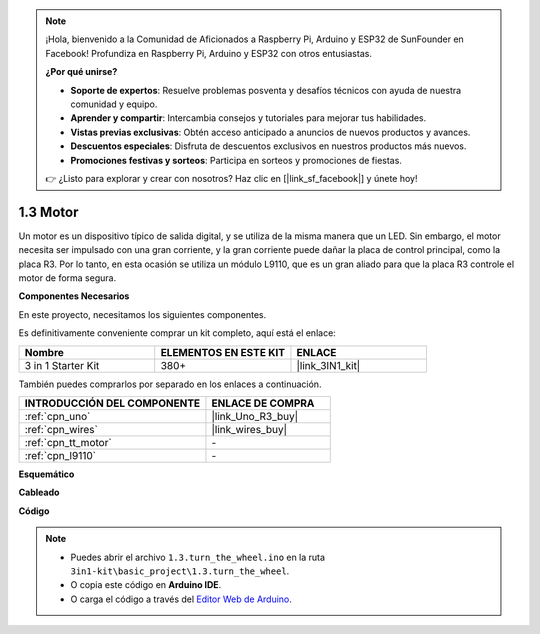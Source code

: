 .. note::

    ¡Hola, bienvenido a la Comunidad de Aficionados a Raspberry Pi, Arduino y ESP32 de SunFounder en Facebook! Profundiza en Raspberry Pi, Arduino y ESP32 con otros entusiastas.

    **¿Por qué unirse?**

    - **Soporte de expertos**: Resuelve problemas posventa y desafíos técnicos con ayuda de nuestra comunidad y equipo.
    - **Aprender y compartir**: Intercambia consejos y tutoriales para mejorar tus habilidades.
    - **Vistas previas exclusivas**: Obtén acceso anticipado a anuncios de nuevos productos y avances.
    - **Descuentos especiales**: Disfruta de descuentos exclusivos en nuestros productos más nuevos.
    - **Promociones festivas y sorteos**: Participa en sorteos y promociones de fiestas.

    👉 ¿Listo para explorar y crear con nosotros? Haz clic en [|link_sf_facebook|] y únete hoy!

.. _ar_motor:

1.3 Motor
============================

Un motor es un dispositivo típico de salida digital, y se utiliza de la misma manera que un LED.
Sin embargo, el motor necesita ser impulsado con una gran corriente, y la gran corriente puede dañar la placa de control principal, como la placa R3.
Por lo tanto, en esta ocasión se utiliza un módulo L9110, que es un gran aliado para que la placa R3 controle el motor de forma segura.

**Componentes Necesarios**

En este proyecto, necesitamos los siguientes componentes.

Es definitivamente conveniente comprar un kit completo, aquí está el enlace:

.. list-table::
    :widths: 20 20 20
    :header-rows: 1

    *   - Nombre	
        - ELEMENTOS EN ESTE KIT
        - ENLACE
    *   - 3 in 1 Starter Kit
        - 380+
        - |link_3IN1_kit|

También puedes comprarlos por separado en los enlaces a continuación.

.. list-table::
    :widths: 30 20
    :header-rows: 1

    *   - INTRODUCCIÓN DEL COMPONENTE
        - ENLACE DE COMPRA

    *   - :ref:`cpn_uno`
        - |link_Uno_R3_buy|
    *   - :ref:`cpn_wires`
        - |link_wires_buy|
    *   - :ref:`cpn_tt_motor`
        - \-
    *   - :ref:`cpn_l9110`
        - \-

**Esquemático**


.. image:: img/circuit_1.3_wheel_l9110.png


**Cableado**


.. image:: img/1.3_motor_l9110_bb.png
    :width: 800
    :align: center

**Código**

.. note::

   * Puedes abrir el archivo ``1.3.turn_the_wheel.ino`` en la ruta ``3in1-kit\basic_project\1.3.turn_the_wheel``. 
   * O copia este código en **Arduino IDE**.
   
   * O carga el código a través del `Editor Web de Arduino <https://docs.arduino.cc/cloud/web-editor/tutorials/getting-started/getting-started-web-editor>`_.

.. raw:: html
    
    <iframe src=https://create.arduino.cc/editor/sunfounder01/5f8e4f33-883b-4c06-9516-f1754ea2121d/preview?embed style="height:510px;width:100%;margin:10px 0" frameborder=0></iframe>

